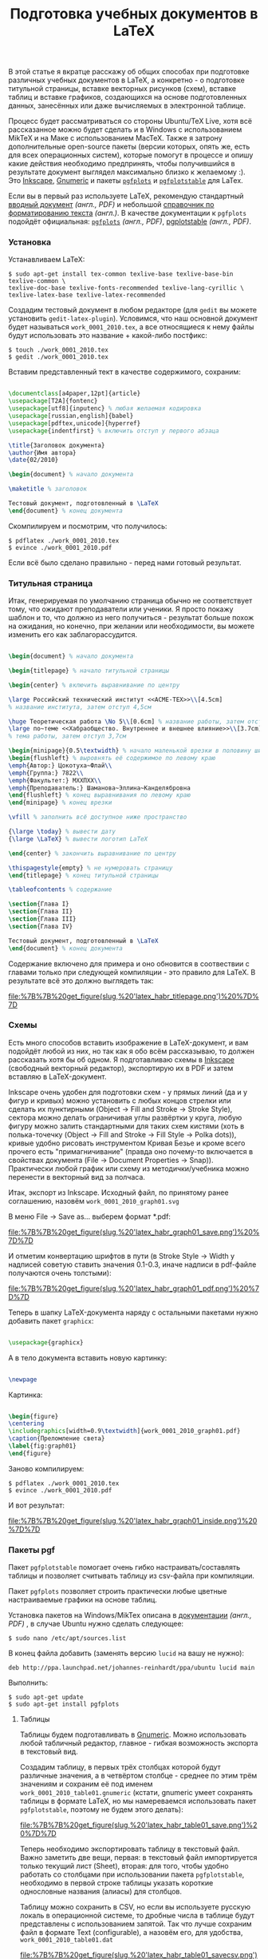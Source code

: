 #+title: Подготовка учебных документов в LaTeX
#+datetime: 20 Feb 2010 23:54
#+tags: latex gnumeric pgfplots
#+hugo_section: blog-ru

В этой статье я вкратце расскажу об общих способах при подготовке
различных учебных документов в LaTeX, а конкретно - о подготовке
титульной страницы, вставке векторных рисунков (схем), вставке таблиц и
вставке графиков, создающихся на основе подготовленных данных,
занесённых или даже вычисляемых в электронной таблице.

Процесс будет рассматриваться со стороны Ubuntu/TeX Live, хотя всё
рассказанное можно будет сделать и в Windows с использованием MikTeX и
на Маке с использованием MacTeX. Также я затрону дополнительные
open-source пакеты (версии которых, опять же, есть для всех операционных
систем), которые помогут в процессе и опишу какие действия необходимо
предпринять, чтобы получившийся в результате документ выглядел
максимально близко к желаемому :). Это
[[http://www.inkscape.org][Inkscape]],
[[http://www.gnome.org/gnumeric][Gnumeric]] и пакеты
[[http://pgfplots.sourceforge.net][=pgfplots=]] и
[[http://pgfplots.sourceforge.net][=pgfplotstable=]] для LaTex.

Если вы в первый раз используете LaTeX, рекомендую стандартный
[[http://www.rpi.edu/dept/arc/docs/latex/latex-intro.pdf][вводный
документ]] /(англ., PDF)/ и небольшой
[[http://en.wikibooks.org/wiki/LaTeX/Formatting][справочник по
форматированию текста]] /(англ.)/. В качестве документации к =pgfplots=
подойдёт официальная:
[[http://pgfplots.sourceforge.net/pgfplots.pdf][=pgfplots=]] /(англ.,
PDF)/,
[[http://pgfplots.sourceforge.net/pgfplotstable.pdf][pgplotstable]]
/(англ., PDF)/.

*** Установка
:PROPERTIES:
:CUSTOM_ID: установка
:END:
Устанавливаем LaTeX:

#+begin_example
$ sudo apt-get install tex-common texlive-base texlive-base-bin texlive-common \
texlive-doc-base texlive-fonts-recommended texlive-lang-cyrillic \
texlive-latex-base texlive-latex-recommended
#+end_example

Создадим тестовый документ в любом редакторе (для =gedit= вы можете
установить =gedit-latex-plugin=). Условимся, что наш основной документ
будет называться =work_0001_2010.tex=, а все относящиеся к нему файлы
будут использовать это название + какой-либо постфикс:

#+begin_example
$ touch ./work_0001_2010.tex
$ gedit ./work_0001_2010.tex
#+end_example

Вставим представленный тект в качестве содержимого, сохраним:

#+begin_src latex

\documentclass[a4paper,12pt]{article}
\usepackage[T2A]{fontenc}
\usepackage[utf8]{inputenc} % любая желаемая кодировка
\usepackage[russian,english]{babel}
\usepackage[pdftex,unicode]{hyperref}
\usepackage{indentfirst} % включить отступ у первого абзаца

\title{Заголовок документа}
\author{Имя автора}
\date{02/2010}

\begin{document} % начало документа

\maketitle % заголовок

Тестовый документ, подготовленный в \LaTeX
\end{document} % конец документа
#+end_src

Скомпилируем и посмотрим, что получилось:

#+begin_example
$ pdflatex ./work_0001_2010.tex
$ evince ./work_0001_2010.pdf
#+end_example

Если всё было сделано правильно - перед нами готовый результат.

*** Титульная страница
:PROPERTIES:
:CUSTOM_ID: титульная-страница
:END:
Итак, генерируемая по умолчанию страница обычно не соответствует тому,
что ожидают преподаватели или ученики. Я просто покажу шаблон и то, что
должно из него получиться - результат больше похож на ожидания, но
конечно, при желании или необходимости, вы можете изменить его как
заблагорассудится.

#+begin_src latex

\begin{document} % начало документа

\begin{titlepage} % начало титульной страницы

\begin{center} % включить выравнивание по центру

\large Российский технический институт <<ACME-ТЕХ>>\\[4.5cm]
% название института, затем отступ 4,5см

\huge Теоретическая работа \No 5\\[0.6cm] % название работы, затем отступ 0,6см
\large по~теме <<Хабраобщество. Внутреннее и внешнее влияние>>\\[3.7cm]
% тема работы, затем отступ 3,7см

\begin{minipage}{0.5\textwidth} % начало маленькой врезки в половину ширины текста
\begin{flushleft} % выровнять её содержимое по левому краю
\emph{Автор:} Цокотуха~Флай\\
\emph{Группа:} 7822\\
\emph{Факультет:} МХХПХХ\\
\emph{Преподаватель:} Шаманова~Эллина~Канделябровна
\end{flushleft} % конец выравнивания по левому краю
\end{minipage} % конец врезки

\vfill % заполнить всё доступное ниже пространство

{\large \today} % вывести дату
{\large \LaTeX} % вывести логотип LaTeX

\end{center} % закончить выравнивание по центру

\thispagestyle{empty} % не нумеровать страницу
\end{titlepage} % конец титульной страницы

\tableofcontents % содержание

\section{Глава I}
\section{Глава II}
\section{Глава III}
\section{Глава IV}

Тестовый документ, подготовленный в \LaTeX
\end{document} % конец документа
#+end_src

Содержание включено для примера и оно обновится в соотвествии с главами
только при следующей компиляции - это правило для LaTeX. В результате
всё это должно выглядеть так:

#+caption: Титульная страница
[[file:%7B%7B%20get_figure(slug,%20'latex_habr_titlepage.png')%20%7D%7D]]

*** Схемы
:PROPERTIES:
:CUSTOM_ID: схемы
:END:
Есть много способов вставить изображение в LaTeX-документ, и вам
подойдёт любой из них, но так как я обо всём рассказываю, то должен
рассказать хотя бы об одном. Я подготавливаю схемы в
[[http://www.inkscape.org][Inkscape]] (свободный векторный редактор),
экспортирую их в PDF и затем вставляю в LaTeX-документ.

Inkscape очень удобен для подготовки схем - у прямых линий (да и у фигур
и кривых) можно установить с любых концов стрелки или сделать их
пунктирными (Object -> Fill and Stroke -> Stroke Style), сектора можно
делать ограничивая углы развёртки у круга, любую фигуру можно залить
стандартными для таких схем кистями (хоть в полька-точечку (Object ->
Fill and Stroke -> Fill Style -> Polka dots)), кривые удобно рисовать
инструментом Кривая Безье и кроме всего прочего есть "примагничивание"
(правда оно почему-то включается в свойствах документа (File -> Document
Properties -> Snap)). Практически любой график или схему из
методички/учебника можно перенести в векторный вид за полчаса.

Итак, экспорт из Inkscape. Исходный файл, по принятому ранее соглашению,
назовём =work_0001_2010_graph01.svg=

В меню File -> Save as... выберем формат *.pdf:

#+caption: Сохранение в PDF
[[file:%7B%7B%20get_figure(slug,%20'latex_habr_graph01_save.png')%20%7D%7D]]

И отметим конвертацию шрифтов в пути (в Stroke Style -> Width у надписей
советую ставить значения 0.1-0.3, иначе надписи в pdf-файле получаются
очень толстыми):

#+caption: Опции экспорта в PDF
[[file:%7B%7B%20get_figure(slug,%20'latex_habr_graph01_pdf.png')%20%7D%7D]]

Теперь в шапку LaTeX-документа наряду с остальными пакетами нужно
добавить пакет =graphicx=:

#+begin_src latex

\usepackage{graphicx}
#+end_src

А в тело документа вставить новую картинку:

#+begin_src latex

\newpage
#+end_src

Картинка:

#+begin_src latex

\begin{figure}
\centering
\includegraphics[width=0.9\textwidth]{work_0001_2010_graph01.pdf}
\caption{Преломление света}
\label{fig:graph01}
\end{figure}
#+end_src

Заново компилируем:

#+begin_example
$ pdflatex ./work_0001_2010.tex
$ evince ./work_0001_2010.pdf
#+end_example

И вот результат:

#+caption: SVG-картинка в PDF
[[file:%7B%7B%20get_figure(slug,%20'latex_habr_graph01_inside.png')%20%7D%7D]]

*** Пакеты pgf
:PROPERTIES:
:CUSTOM_ID: пакеты-pgf
:END:
Пакет =pgfplotstable= помогает очень гибко настраивать/составлять
таблицы и позволяет считывать таблицу из csv-файла при компиляции.

Пакет =pgfplots= позволяет строить практически любые цветные
настраиваемые графики на основе таблиц.

Установка пакетов на Windows/MikTex описана в
[[http://pgfplots.sourceforge.net/pgfplots.pdf][документации]] /(англ.,
PDF)/ , в случае Ubuntu нужно сделать следующее:

#+begin_example
$ sudo nano /etc/apt/sources.list
#+end_example

В конец файла добавить (заменять версию =lucid= на вашу не нужно):

#+begin_example
deb http://ppa.launchpad.net/johannes-reinhardt/ppa/ubuntu lucid main
#+end_example

Выполнить:

#+begin_example
$ sudo apt-get update
$ sudo apt-get install pgfplots
#+end_example

**** Таблицы
:PROPERTIES:
:CUSTOM_ID: таблицы
:END:
Таблицы будем подготавливать в
[[http://www.gnome.org/gnumeric][Gnumeric]]. Можно использовать любой
табличный редактор, главное - гибкая возможность экспорта в текстовый
вид.

Создадим таблицу, в первых трёх столбцах которой будут различные
значения, а в четвёртом столбце - среднее по этим трём значениям и
сохраним её под именем =work_0001_2010_table01.gnumeric= (кстати,
gnumeric умеет сохранять таблицы в формате LaTeX, но мы намереваемся
использовать пакет =pgfplotstable=, поэтому не будем этого делать):

#+caption: Сохранение gnumeric-таблицы
[[file:%7B%7B%20get_figure(slug,%20'latex_habr_table01_save.png')%20%7D%7D]]

Теперь необходимо экспортировать таблицу в текстовый файл. Важно
заметить две вещи, первая: в текстовый файл импортируется только текущий
лист (Sheet), вторая: для того, чтобы удобно работать со столбцами при
использовании пакета =pgfplotstable=, необходимо в первой строке таблицы
указать короткие однословные названия (алиасы) для столбцов.

Таблицу можно сохранить в CSV, но если вы используете русскую локаль в
операционной системе, то дробные числа в таблице будут представлены с
использованием запятой. Так что лучше сохраним файл в формате Text
(configurable), а назовём его, для удобства,
=work_0001_2010_table01.dat=

#+caption: Сохранение таблицы в CSV
[[file:%7B%7B%20get_figure(slug,%20'latex_habr_table01_savecsv.png')%20%7D%7D]]

После этого вас спросят о дополнительных настройках - символ конца
строки установите в соответствии с вашей операционной системой,
разделитель - "пробел" и отключите кавычки.

#+caption: Параметры экспорта для CSV
[[file:%7B%7B%20get_figure(slug,%20'latex_habr_table01_export.png')%20%7D%7D]]

В результате должен получиться такой файл:

#+begin_example

a b c mid
0.09 0.07 0.072 0.0773333333333333
0.15 0.073 0.073 0.0986666666666667
0.155 0.074 0.8 0.343
0.156 0.078 0.9 0.378
0.17 0.079 0.99 0.413
0.18 0.08 0.1 0.12
0.189 0.09 0.12 0.133
0.192 0.1 0.14 0.144
0.195 0.12 0.153 0.156
0.2 0.128 0.16 0.162666666666667
#+end_example

Теперь можно вставить таблицу в LaTeX-документ. Добавьте в заголовок:

#+begin_src latex

\usepackage{pgfplotstable}
#+end_src

Теперь, в теле документа, настроим вывод у пакета pgf (запятые в
качестве дробных разделитей, округление до шести знаков) и загрузим файл
с данными, привязав его к алиасу =midvalues=:

#+begin_src latex

\pgfkeys{/pgf/number format/.cd,precision=6,use comma,fixed,1000 sep={}}

\pgfplotstableread{work_0001_2010_table01.dat}\midvalues
#+end_src

Теперь опишем саму таблицу:

#+begin_src latex

\newpage

Таблица

\begin{table}[h]
\centering
\caption{Средние числа}
\pgfplotstabletypeset[
    columns={a,b,c,mid},  % алиасы колонок, определённые в первой строке таблицы
    columns/a/.style={ column name=Значение $a$ }, % стиль столбца: определяем только заголовок
    columns/b/.style={ column name=Значение $b$ }, % стиль столбца: определяем только заголовок
    columns/c/.style={ column name=Значение $c$ }, % стиль столбца: определяем только заголовок
    columns/mid/.style={ column name=Среднее значение }, % стиль столбца: определяем только заголовок
    every head row/.style={ before row=\hline, after row=\hline\hline }, % одиночная линия над и двойная линия под первой строкой таблицы
    every last row/.style={ after row=\hline }, % одиночная линия под последней строкой таблицы
    every first column/.style={
        column type/.add={|}{} % вертикальная линия перед первым столбцом
    },
    every last column/.style={
        column type/.add={|}{|} % вертикальные линии с обоих сторон последнего столбца
    }
]\midvalues \\[0.5cm]
\label{tab:midvalues}
\end{table}
#+end_src

Снова перекомпилируем файл, и вот результат:

#+caption: Как выглядит таблица
[[file:%7B%7B%20get_figure(slug,%20'latex_habr_table01_rendered.png')%20%7D%7D]]

**** Графики
:PROPERTIES:
:CUSTOM_ID: графики
:END:
В завершение построим график по данной таблице.

Добавьте в заголовок документа:

#+begin_src latex

\usepackage{pgfplots}
\pgfplotsset{compat=newest} % использовать новые возможности pgfplots
#+end_src

И, в тело документа:

#+begin_src latex

\newpage

\begin{tikzpicture}
    \begin{axis}[ % начать график
        xlabel=Измерение, % метка для оси x
        ylabel=Значение, % метка для оси y
        xtick align=center, % риски оси x внутри графика
        yminorgrids, ymajorgrids, % линии для основных и второстепенных значений по оси y
        xmajorgrids, % линии для основных значений по оси x
        minor y tick num=4, % 4 второстепенных риски между каждыми основными рисками по оси y
        legend style={at={(0.74,0.74)}, anchor=south west} % позиционирование легенды относительно нижнего левого угла
    ],
    \addplot[green!40!black,mark=x] table[y=a] from \midvalues; % тёмно-зелёным отметить данные из столбца 'a' таблицы midvalues на оси
    \addlegendentry{$a$ (таб. \ref{tab:midvalues})} % добавить линию на легенду
    \addplot[red!60!black,mark=x] table[y=b] from \midvalues; % тёмно-красным отметить данные из столбца 'b' таблицы midvalues на оси
    \addlegendentry{$b$ (таб. \ref{tab:midvalues})} % добавить линию на легенду
    \addplot[yellow!80!black,mark=x] table[y=c] from \midvalues; % тёмно-жёлтым отметить данные из столбца 'c' таблицы midvalues на оси
    \addlegendentry{$c$ (таб. \ref{tab:midvalues})} % добавить линию на легенду
    \addplot[blue!80!black,mark=o,smooth] table[y=mid] from \midvalues; % тёмно-синим сглаженной линией отметить данные из столбца 'mid' таблицы midvalues на оси
    \addlegendentry{Среднее (таб. \ref{tab:midvalues})}  % добавить линию на легенду
    \end{axis}
\end{tikzpicture}
#+end_src

Мы указываем только значения для оси y и pgf автоматически подбирает
значения на оси x, но в команде =addplot= также можно указать и
столбец-источник для оси x: =table[x=mid,y=b]=

Снова перекомпиляция, и теперь мы видим отличный график-за-пять-минут по
нашим значениям (значения я подбирал наугад, поэтому выглядят они не
очень удачно (чуть лучше на графике с логарифмическими осями, однако
задание сделать его таковым я лучше оставлю вам на дом), но надеюсь суть
понятна).

#+caption: Как выглядит график
[[file:%7B%7B%20get_figure(slug,%20'latex_habr_plot01_rendered.png')%20%7D%7D]]

Я привёл лишь простейший пример, но пакет =pgfplots= обладает настолько
широкими возможностями, что если вы заинтересованы в данной теме, то вы
просто обязаны хотя бы очень подробно рассмотреть всё
[[http://pgfplots.sourceforge.net/pgfplots.pdf][руководство по пакету]]
/(англ., PDF)/.

*** Заключение
:PROPERTIES:
:CUSTOM_ID: заключение
:END:
Итак, LaTeX и =pgfplots= - удобный способ оформлять не только текстовые
документы с формулами, но и целые работы со схемами, графиками и
таблицами. Причём делать их просто и удобно. Желаю вам большого
количества полезных и легко созданных научных работ!
